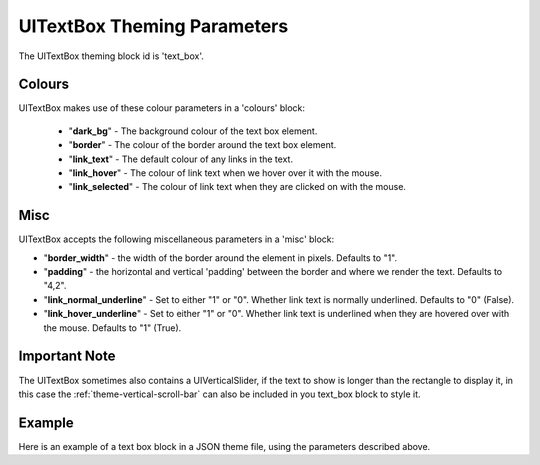 .. _theme-text-box:

UITextBox Theming Parameters
============================

The UITextBox theming block id is 'text_box'.

Colours
-------

UITextBox makes use of these colour parameters in a 'colours' block:

 - "**dark_bg**" -  The background colour of the text box element.
 - "**border**" - The colour of the border around the text box element.
 - "**link_text**" - The default colour of any links in the text.
 - "**link_hover**" - The colour of link text when we hover over it with the mouse.
 - "**link_selected**" - The colour of link text when they are clicked on with the mouse.

Misc
----

UITextBox accepts the following miscellaneous parameters in a 'misc' block:

- "**border_width**" -  the width of the border around the element in pixels. Defaults to "1".
- "**padding**" - the horizontal and vertical 'padding' between the border and where we render the text. Defaults to "4,2".
- "**link_normal_underline**" - Set to either "1" or "0". Whether link text is normally underlined. Defaults to "0" (False).
- "**link_hover_underline**" - Set to either "1" or "0". Whether link text is underlined when they are hovered over with the mouse. Defaults to "1" (True).

Important Note
--------------

The UITextBox sometimes also contains a UIVerticalSlider, if the text to show is longer than the rectangle to display
it, in this case the :ref:`theme-vertical-scroll-bar` can also be included in you text_box block to style it.

Example
-------

Here is an example of a text box block in a JSON theme file, using the parameters described above.

.. code-block:: json
   :caption: text_box.json
   :linenos:

    {
        "text_box":
        {
            "colours":
            {
                "dark_bg":"#21282D",
                "border": "#999999",
                "link_text": "#FF0000",
                "link_hover": "#FFFF00",
                "link_selected": "#FFFFFF"
            },

            "misc":
            {
                "border_width": "1",
                "padding": "10,10",
                "link_normal_underline": "0",
                "link_hover_underline": "1"
            }
        }
    }